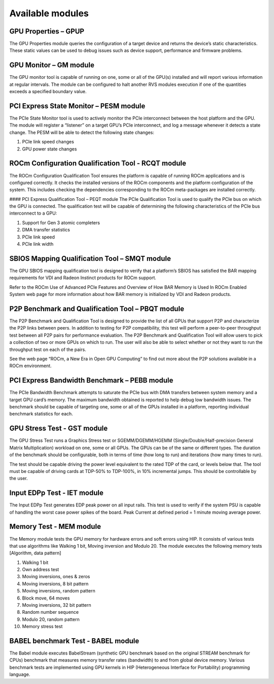 .. meta::
  :description: rocm validation suite documentation 
  :keywords: rocm validation suite, ROCm, documentation

.. _modules:



Available modules
******************

GPU Properties – GPUP
----------------------

The GPU Properties module queries the configuration of a target device and returns the device’s static characteristics. These static values can be used to debug issues such as device support, performance and firmware problems.

GPU Monitor – GM module
-------------------------

The GPU monitor tool is capable of running on one, some or all of the GPU(s) installed and will report various information at regular intervals. The module can be configured to halt another RVS modules execution if one of the quantities exceeds a specified boundary value.

PCI Express State Monitor – PESM module
----------------------------------------

The PCIe State Monitor tool is used to actively monitor the PCIe interconnect between the host platform and the GPU. The module will register a “listener” on a target GPU’s PCIe interconnect, and log a message whenever it detects a state change. The PESM will be able to detect the following state changes:

1.	PCIe link speed changes
2.	GPU power state changes

ROCm Configuration Qualification Tool - RCQT module
------------------------------------------------------

The ROCm Configuration Qualification Tool ensures the platform is capable of running ROCm applications and is configured correctly. It checks the installed versions of the ROCm components and the platform configuration of the system. This includes checking the dependencies corresponding to the ROCm meta-packages are installed correctly.

#### PCI Express Qualification Tool – PEQT module
The PCIe Qualification Tool is used to qualify the PCIe bus on which the GPU is connected. The qualification test will be capable of determining the following characteristics of the PCIe bus interconnect to a GPU:

1.	Support for Gen 3 atomic completers
2.	DMA transfer statistics
3.	PCIe link speed
4.	PCIe link width

SBIOS Mapping Qualification Tool – SMQT module
-------------------------------------------------

The GPU SBIOS mapping qualification tool is designed to verify that a platform’s SBIOS has satisfied the BAR mapping requirements for VDI and Radeon Instinct products for ROCm support.

Refer to the ROCm Use of Advanced PCIe Features and Overview of How BAR Memory is Used In ROCm Enabled System web page for more information about how BAR memory is initialized by VDI and Radeon products.

P2P Benchmark and Qualification Tool – PBQT module
------------------------------------------------------

The P2P Benchmark and Qualification Tool  is designed to provide the list of all GPUs that support P2P and characterize the P2P links between peers. In addition to testing for P2P compatibility, this test will perform a peer-to-peer throughput test between all P2P pairs for performance evaluation. The P2P Benchmark and Qualification Tool will allow users to pick a collection of two or more GPUs on which to run. The user will also be able to select whether or not they want to run the throughput test on each of the pairs.

See the web page “ROCm, a New Era in Open GPU Computing” to find out more about the P2P solutions available in a ROCm environment.

PCI Express Bandwidth Benchmark – PEBB module
----------------------------------------------

The PCIe Bandwidth Benchmark attempts to saturate the PCIe bus with DMA transfers between system memory and a target GPU card’s memory. The maximum bandwidth obtained is reported to help debug low bandwidth issues. The benchmark should be capable of  targeting one, some or all of the GPUs installed in a platform, reporting individual benchmark statistics for each.

GPU Stress Test - GST module
------------------------------

The GPU Stress Test runs a Graphics Stress test or SGEMM/DGEMM/HGEMM (Single/Double/Half-precision General Matrix Multiplication) workload on one, some or all GPUs. The GPUs can be of the same or different types. The duration of the benchmark should be configurable, both in terms of time (how long to run) and iterations (how many times to run).

The test should be capable driving the power level equivalent to the rated TDP of the card, or levels below that. The tool must be capable of driving cards at TDP-50% to TDP-100%, in 10% incremental jumps. This should be controllable by the user.

Input EDPp Test - IET module
---------------------------------

The Input EDPp Test generates EDP peak power on all input rails. This test is used to verify if the system PSU is capable of handling the worst case power spikes of the board.  Peak Current at defined period  =  1 minute moving average power.

Memory Test - MEM module
-------------------------

The Memory module tests the GPU memory for hardware errors and soft errors using HIP. It consists of various tests that use algorithms like Walking 1 bit, Moving inversion and Modulo 20. The module executes the following memory tests [Algorithm, data pattern]

1. Walking 1 bit
2. Own address test
3. Moving inversions, ones & zeros
4. Moving inversions, 8 bit pattern
5. Moving inversions, random pattern
6. Block move, 64 moves
7. Moving inversions, 32 bit pattern
8. Random number sequence
9. Modulo 20, random pattern
10. Memory stress test

BABEL benchmark Test - BABEL module
-------------------------------------

The Babel module executes BabelStream (synthetic GPU benchmark based on the original STREAM benchmark for CPUs) benchmark that measures memory transfer rates (bandwidth) to and from global device memory. Various benchmark tests are implemented using GPU kernels in HIP (Heterogeneous Interface for Portability) programming language.

